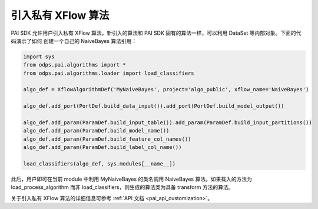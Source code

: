 .. _pai_customize:

===================
引入私有 XFlow 算法
===================

PAI SDK 允许用户引入私有 XFlow 算法，新引入的算法和 PAI SDK 固有的算法一样，可以利用 DataSet 等内部对象。下面的代码演示了如何
创建一个自己的 NaiveBayes 算法引用：

.. code-block:: python

    import sys
    from odps.pai.algorithms import *
    from odps.pai.algorithms.loader import load_classifiers

    algo_def = XflowAlgorithmDef('MyNaiveBayes', project='algo_public', xflow_name='NaiveBayes')

    algo_def.add_port(PortDef.build_data_input()).add_port(PortDef.build_model_output())

    algo_def.add_param(ParamDef.build_input_table()).add_param(ParamDef.build_input_partitions())
    algo_def.add_param(ParamDef.build_model_name())
    algo_def.add_param(ParamDef.build_feature_col_names())
    algo_def.add_param(ParamDef.build_label_col_name())

    load_classifiers(algo_def, sys.modules[__name__])

此后，用户即可在当前 module 中利用 MyNaiveBayes 的类名调用 NaiveBayes 算法。如果载入的方法为 load_process_algorithm 而非
load_classifiers，则生成的算法类为具备 transform 方法的算法。

关于引入私有 XFlow 算法的详细信息可参考 :ref:`API 文档 <pai_api_customization>`。
